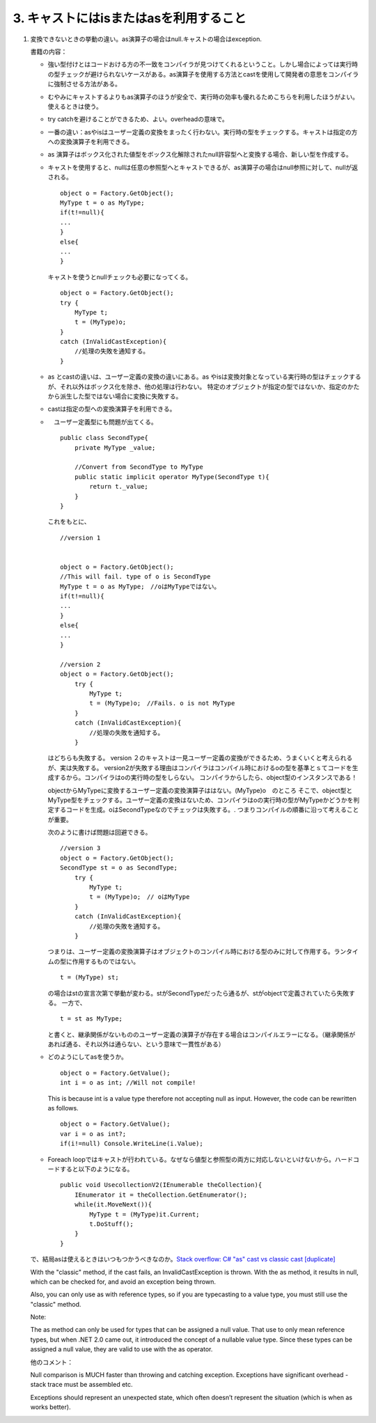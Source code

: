 3. キャストにはisまたはasを利用すること
=====================================

#. 変換できないときの挙動の違い。as演算子の場合はnull.キャストの場合はexception.

   書籍の内容：

   -  強い型付けとはコードおける方の不一致をコンパイラが見つけてくれるということ。しかし場合によっては実行時の型チェックが避けられないケースがある。as演算子を使用する方法とcastを使用して開発者の意思をコンパイラに強制させる方法がある。

   -  むやみにキャストするよりもas演算子のほうが安全で、実行時の効率も優れるためこちらを利用したほうがよい。使えるときは使う。

   -  try catchを避けることができるため、よい。overheadの意味で。

   -  一番の違い：asやisはユーザー定義の変換をまったく行わない。実行時の型をチェックする。キャストは指定の方への変換演算子を利用できる。

   -  as
      演算子はボックス化された値型をボックス化解除されたnull許容型へと変換する場合、新しい型を作成する。

   -  キャストを使用すると、nullは任意の参照型へとキャストできるが、as演算子の場合はnull参照に対して、nullが返される。

      ::

                 object o = Factory.GetObject();
                 MyType t = o as MyType;
                 if(t!=null){
                 ...    
                 }
                 else{
                 ...
                 }

      キャストを使うとnullチェックも必要になってくる。

      ::

                     object o = Factory.GetObject();
                     try {
                         MyType t;
                         t = (MyType)o;
                     }
                     catch (InValidCastException){
                         //処理の失敗を通知する。
                     }

   -  as とcastの違いは、ユーザー定義の変換の違いにある。as
      やisは変換対象となっている実行時の型はチェックするが、それ以外はボックス化を除き、他の処理は行わない。
      特定のオブジェクトが指定の型ではないか、指定のかたから派生した型ではない場合に変換に失敗する。

   -  castは指定の型への変換演算子を利用できる。

   -  　ユーザー定義型にも問題が出てくる。

      ::

                 public class SecondType{
                     private MyType _value;
                     
                     //Convert from SecondType to MyType 
                     public static implicit operator MyType(SecondType t){
                         return t._value;
                     }
                 }

      これをもとに、

      ::

                 //version 1
                 
                 
                 object o = Factory.GetObject();
                 //This will fail. type of o is SecondType
                 MyType t = o as MyType;　//oはMyTypeではない。
                 if(t!=null){
                 ...    
                 }
                 else{
                 ...
                 }
                 
                 //version 2
                 object o = Factory.GetObject();
                     try {
                         MyType t;
                         t = (MyType)o;　//Fails. o is not MyType
                     }
                     catch (InValidCastException){
                         //処理の失敗を通知する。
                     }

      はどちらも失敗する。 version
      ２のキャストは一見ユーザー定義の変換ができるため、うまくいくと考えられるが、実は失敗する。
      version2が失敗する理由はコンパイラはコンパイル時におけるoの型を基準とｓてコードを生成するから。コンパイラはoの実行時の型をしらない。
      コンパイラからしたら、object型のインスタンスである！

      objectからMyTypeに変換するユーザー定義の変換演算子ははない。(MyType)o　のところ
      そこで、object型とMyType型をチェックする。ユーザー定義の変換はないため、コンパイラはoの実行時の型がMyTypeかどうかを判定するコードを生成。oはSecondTypeなのでチェックは失敗する。.
      つまりコンパイルの順番に沿って考えることが重要。

      次のように書けば問題は回避できる。

      ::

                 //version 3
                 object o = Factory.GetObject();
                 SecondType st = o as SecondType;
                     try {
                         MyType t;
                         t = (MyType)o;　// oはMyType
                     }
                     catch (InValidCastException){
                         //処理の失敗を通知する。
                     }

      つまりは、ユーザー定義の変換演算子はオブジェクトのコンパイル時における型のみに対して作用する。ランタイムの型に作用するものではない。

      ::

                 t = (MyType) st;

      の場合はstの宣言次第で挙動が変わる。stがSecondTypeだったら通るが、stがobjectで定義されていたら失敗する。
      一方で、

      ::

                 t = st as MyType;

      と書くと、継承関係がないもののユーザー定義の演算子が存在する場合はコンパイルエラーになる。（継承関係があれば通る、それ以外は通らない、という意味で一貫性がある）

   -  どのようにしてasを使うか。

      ::

                 object o = Factory.GetValue();
                 int i = o as int; //Will not compile!

      This is because int is a value type therefore not accepting null
      as input. However, the code can be rewritten as follows.

      ::

                 object o = Factory.GetValue();
                 var i = o as int?;
                 if(i!=null) Console.WriteLine(i.Value); 

   -  Foreach
      loopではキャストが行われている。なぜなら値型と参照型の両方に対応しないといけないから。ハードコードすると以下のようになる。

      ::

                 public void UsecollectionV2(IEnumerable theCollection){
                     IEnumerator it = theCollection.GetEnumerator();
                     while(it.MoveNext()){
                         MyType t = (MyType)it.Current;
                         t.DoStuff();
                     }
                 }

   で、結局asは使えるときはいつもつかうべきなのか。\ `Stack overflow: C#
   "as" cast vs classic cast
   [duplicate] <https://stackoverflow.com/questions/4926677/c-sharp-as-cast-vs-classic-cast>`__

   With the "classic" method, if the cast fails, an InvalidCastException
   is thrown. With the as method, it results in null, which can be
   checked for, and avoid an exception being thrown.

   Also, you can only use as with reference types, so if you are
   typecasting to a value type, you must still use the "classic" method.

   Note:

   The as method can only be used for types that can be assigned a null
   value. That use to only mean reference types, but when .NET 2.0 came
   out, it introduced the concept of a nullable value type. Since these
   types can be assigned a null value, they are valid to use with the as
   operator.

   他のコメント：

   Null comparison is MUCH faster than throwing and catching exception.
   Exceptions have significant overhead - stack trace must be assembled
   etc.

   Exceptions should represent an unexpected state, which often doesn’t
   represent the situation (which is when as works better).